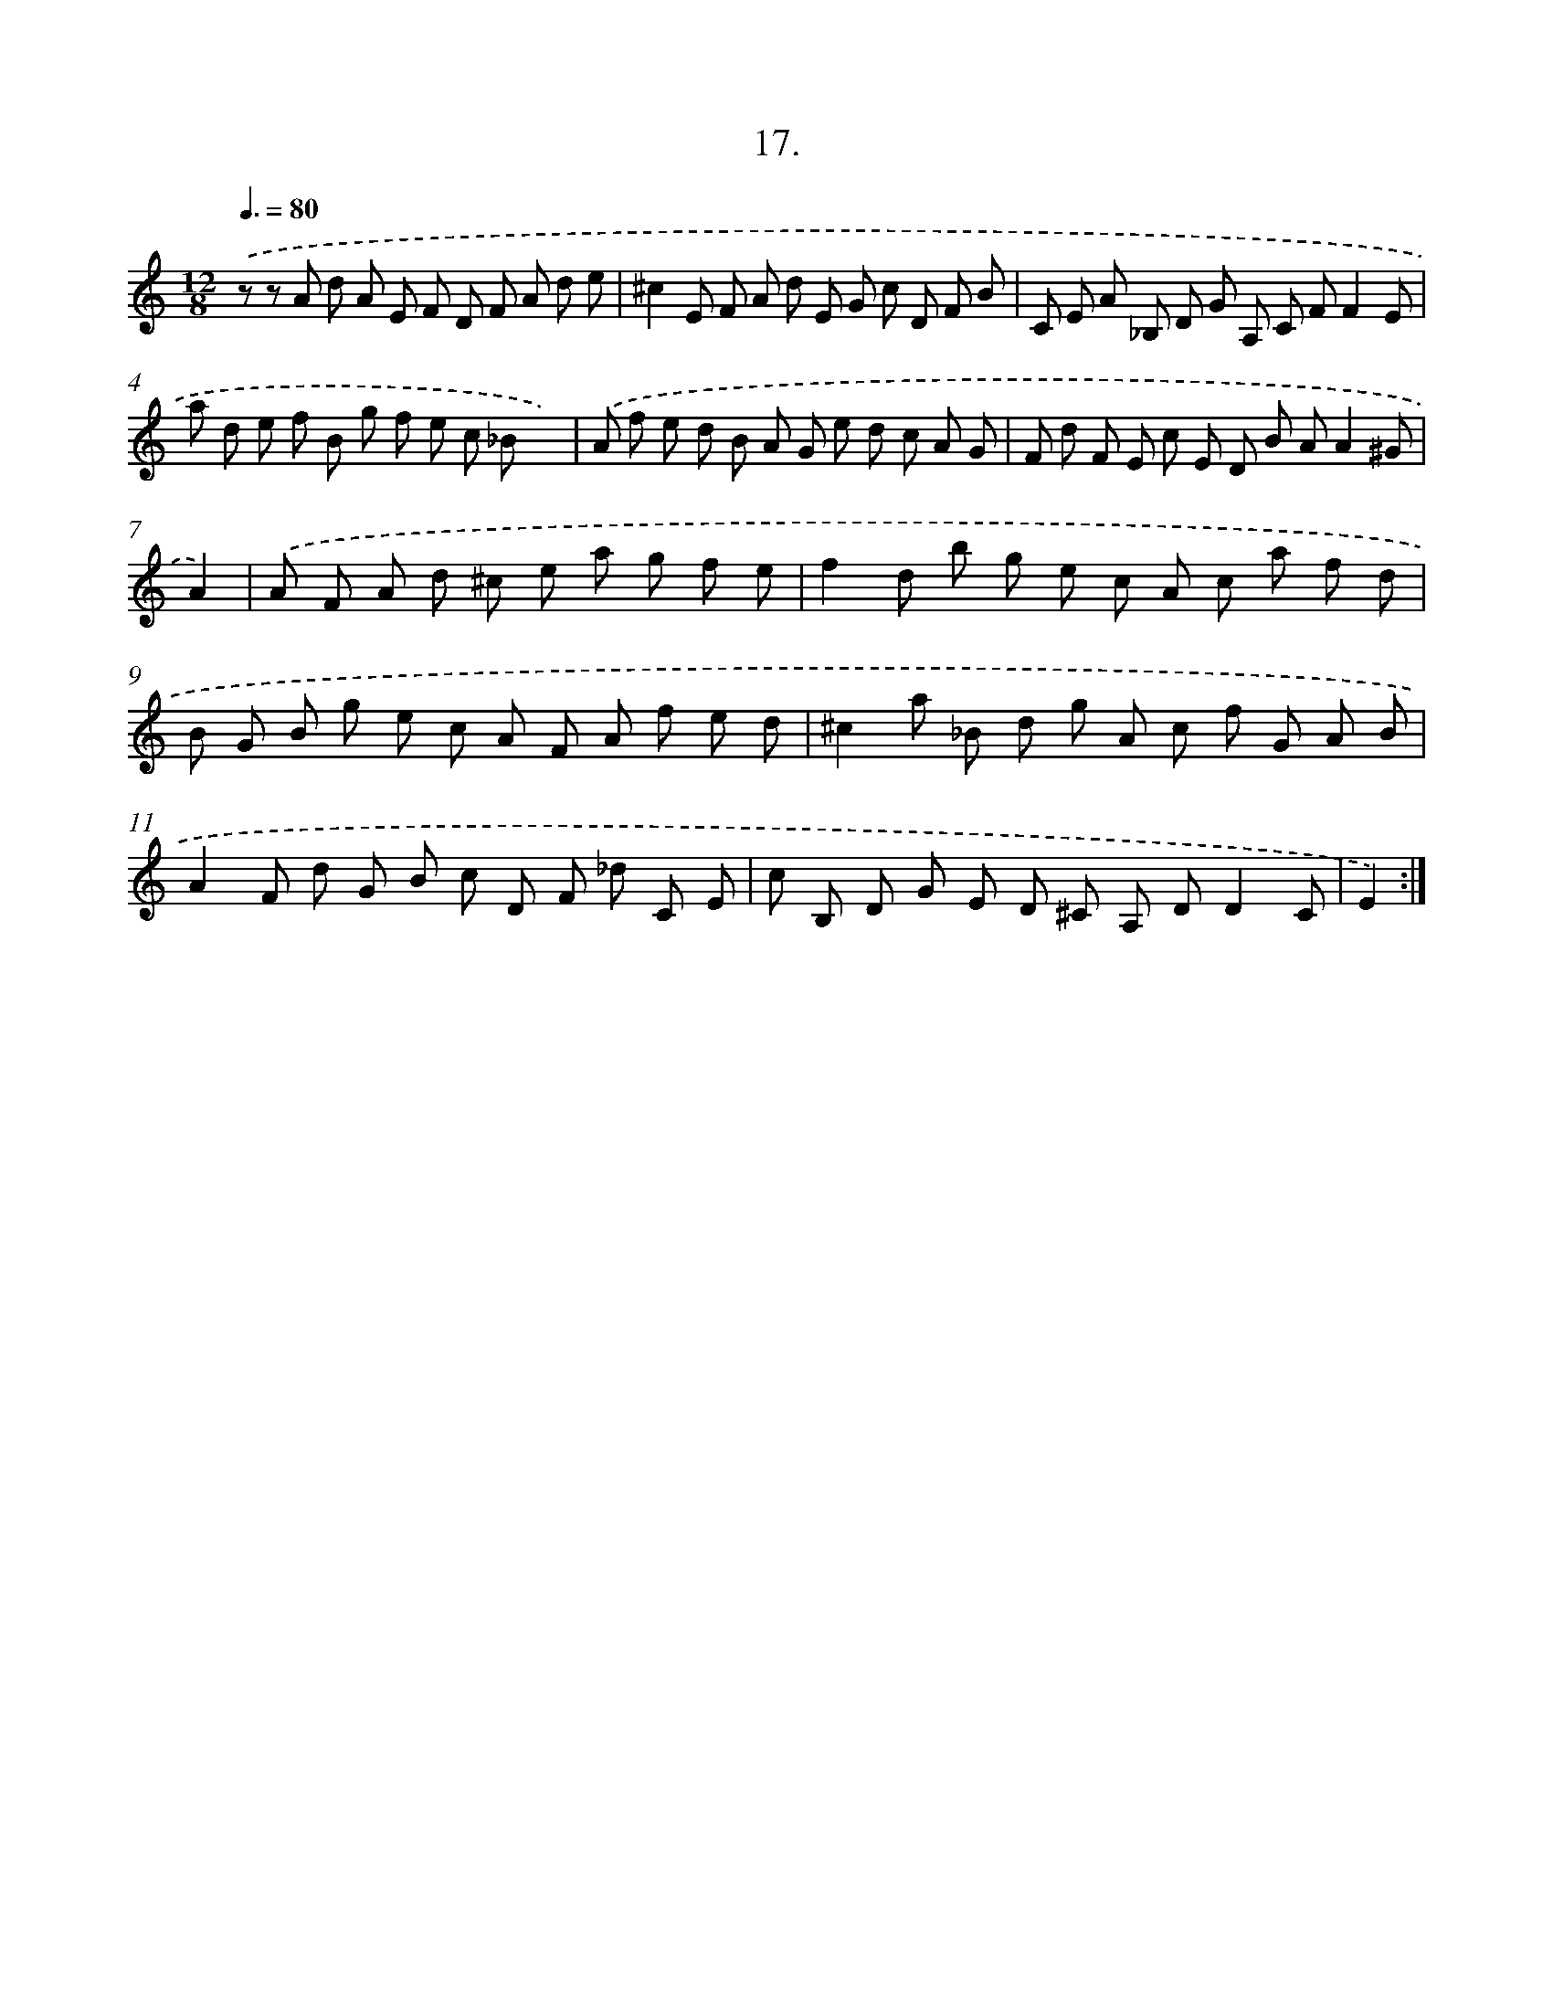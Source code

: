 X: 17911
T: 17.
%%abc-version 2.0
%%abcx-abcm2ps-target-version 5.9.1 (29 Sep 2008)
%%abc-creator hum2abc beta
%%abcx-conversion-date 2018/11/01 14:38:17
%%humdrum-veritas 2462654191
%%humdrum-veritas-data 516903625
%%continueall 1
%%barnumbers 0
L: 1/8
M: 12/8
Q: 3/8=80
K: C clef=treble
.('z z A d A E F D F A d e |
^c2E F A d E G c D F B |
C E A _B, D G A, C FF2E |
a d e f B g f e c _Bx2) |
.('A f e d B A G e d c A G |
F d F E c E D B AA2^G |
A2) |
.('A F A d ^c e a g f e [I:setbarnb 8]|
f2d b g e c A c a f d |
B G B g e c A F A f e d |
^c2a _B d g A c f G A B |
A2F d G B c D F _d C E |
c B, D G E D ^C A, DD2C |
E2) :|]

